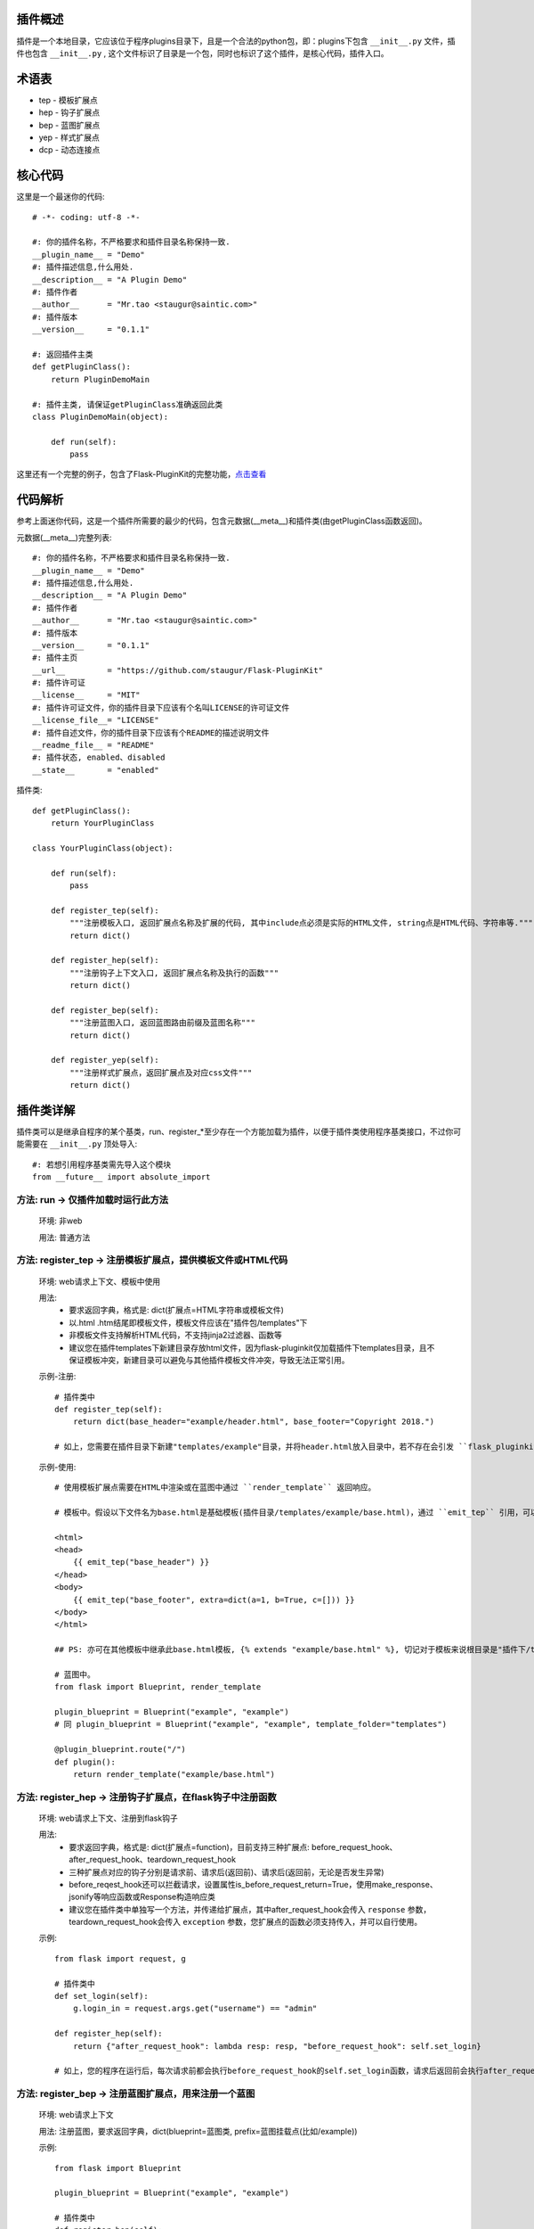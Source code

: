 插件概述
--------

插件是一个本地目录，它应该位于程序plugins目录下，且是一个合法的python包，即：plugins下包含 ``__init__.py`` 文件，插件也包含 ``__init__.py`` , 这个文件标识了目录是一个包，同时也标识了这个插件，是核心代码，插件入口。

术语表
------

* tep - 模板扩展点
* hep - 钩子扩展点
* bep - 蓝图扩展点
* yep - 样式扩展点
* dcp - 动态连接点

核心代码
--------

这里是一个最迷你的代码::

    # -*- coding: utf-8 -*-

    #: 你的插件名称，不严格要求和插件目录名称保持一致.
    __plugin_name__ = "Demo"
    #: 插件描述信息,什么用处.
    __description__ = "A Plugin Demo"
    #: 插件作者
    __author__      = "Mr.tao <staugur@saintic.com>"
    #: 插件版本
    __version__     = "0.1.1"

    #: 返回插件主类
    def getPluginClass():
        return PluginDemoMain

    #: 插件主类, 请保证getPluginClass准确返回此类
    class PluginDemoMain(object):

        def run(self):
            pass


这里还有一个完整的例子，包含了Flask-PluginKit的完整功能，`点击查看 <https://github.com/staugur/Flask-PluginKit/tree/master/example/plugins/example>`_

代码解析
--------

参考上面迷你代码，这是一个插件所需要的最少的代码，包含元数据(__meta__)和插件类(由getPluginClass函数返回)。

元数据(__meta__)完整列表::

    #: 你的插件名称，不严格要求和插件目录名称保持一致.
    __plugin_name__ = "Demo"
    #: 插件描述信息,什么用处.
    __description__ = "A Plugin Demo"
    #: 插件作者
    __author__      = "Mr.tao <staugur@saintic.com>"
    #: 插件版本
    __version__     = "0.1.1"
    #: 插件主页
    __url__         = "https://github.com/staugur/Flask-PluginKit"
    #: 插件许可证
    __license__     = "MIT"
    #: 插件许可证文件，你的插件目录下应该有个名叫LICENSE的许可证文件
    __license_file__= "LICENSE"
    #: 插件自述文件，你的插件目录下应该有个README的描述说明文件
    __readme_file__ = "README"
    #: 插件状态, enabled、disabled
    __state__       = "enabled"

插件类::

    def getPluginClass():
        return YourPluginClass

    class YourPluginClass(object):

        def run(self):
            pass

        def register_tep(self):
            """注册模板入口, 返回扩展点名称及扩展的代码, 其中include点必须是实际的HTML文件, string点是HTML代码、字符串等."""
            return dict()

        def register_hep(self):
            """注册钩子上下文入口, 返回扩展点名称及执行的函数"""
            return dict()

        def register_bep(self):
            """注册蓝图入口, 返回蓝图路由前缀及蓝图名称"""
            return dict()

        def register_yep(self):
            """注册样式扩展点，返回扩展点及对应css文件"""
            return dict()

插件类详解
----------

插件类可以是继承自程序的某个基类，run、register_*至少存在一个方能加载为插件，以便于插件类使用程序基类接口，不过你可能需要在 ``__init__.py`` 顶处导入::

    #: 若想引用程序基类需先导入这个模块
    from __future__ import absolute_import

方法: run -> 仅插件加载时运行此方法
***********************************

    环境: 非web

    用法: 普通方法

方法: register_tep -> 注册模板扩展点，提供模板文件或HTML代码
*************************************************************

    环境: web请求上下文、模板中使用

    用法: 
        * 要求返回字典，格式是: dict(扩展点=HTML字符串或模板文件)
        * 以.html .htm结尾即模板文件，模板文件应该在"插件包/templates"下
        * 非模板文件支持解析HTML代码，不支持jinja2过滤器、函数等
        * 建议您在插件templates下新建目录存放html文件，因为flask-pluginkit仅加载插件下templates目录，且不保证模板冲突，新建目录可以避免与其他插件模板文件冲突，导致无法正常引用。

    示例-注册::

        # 插件类中
        def register_tep(self):
            return dict(base_header="example/header.html", base_footer="Copyright 2018.")

        # 如上，您需要在插件目录下新建"templates/example"目录，并将header.html放入目录中，若不存在会引发 ``flask_pluginkit.exceptions.PluginError`` 异常。

    示例-使用::

        # 使用模板扩展点需要在HTML中渲染或在蓝图中通过 ``render_template`` 返回响应。

        # 模板中。假设以下文件名为base.html是基础模板(插件目录/templates/example/base.html)，通过 ``emit_tep`` 引用，可以传入额外数据

        <html>
        <head>
            {{ emit_tep("base_header") }}
        </head>
        <body>
            {{ emit_tep("base_footer", extra=dict(a=1, b=True, c=[])) }}
        </body>
        </html>

        ## PS: 亦可在其他模板中继承此base.html模板, {% extends "example/base.html" %}, 切记对于模板来说根目录是"插件下/templates"目录，所以强烈建议在此目录下新建子目录。

        # 蓝图中。
        from flask import Blueprint, render_template

        plugin_blueprint = Blueprint("example", "example")
        # 同 plugin_blueprint = Blueprint("example", "example", template_folder="templates")

        @plugin_blueprint.route("/")
        def plugin():
            return render_template("example/base.html")

方法: register_hep -> 注册钩子扩展点，在flask钩子中注册函数
************************************************************

    环境: web请求上下文、注册到flask钩子

    用法: 
        * 要求返回字典，格式是: dict(扩展点=function)，目前支持三种扩展点: before_request_hook、after_request_hook、teardown_request_hook
        * 三种扩展点对应的钩子分别是请求前、请求后(返回前)、请求后(返回前，无论是否发生异常)
        * before_reqest_hook还可以拦截请求，设置属性is_before_request_return=True，使用make_response、jsonify等响应函数或Response构造响应类
        * 建议您在插件类中单独写一个方法，并传递给扩展点，其中after_request_hook会传入 ``response`` 参数，teardown_request_hook会传入 ``exception`` 参数，您扩展点的函数必须支持传入，并可以自行使用。

    示例::

        from flask import request, g

        # 插件类中
        def set_login(self):
            g.login_in = request.args.get("username") == "admin"

        def register_hep(self):
            return {"after_request_hook": lambda resp: resp, "before_request_hook": self.set_login}

        # 如上，您的程序在运行后，每次请求前都会执行before_request_hook的self.set_login函数，请求后返回前会执行after_request_hook的匿名函数。

方法: register_bep -> 注册蓝图扩展点，用来注册一个蓝图
*******************************************************

    环境: web请求上下文

    用法: 注册蓝图，要求返回字典，dict(blueprint=蓝图类, prefix=蓝图挂载点(比如/example))

    示例::

        from flask import Blueprint

        plugin_blueprint = Blueprint("example", "example")

        # 插件类中
        def register_bep(self):
            return dict(blueprint=plugin_blueprint, prefix="/example")

        # 如上，您的程序将会多一个蓝图，URL路径是/example。

方法: register_yep -> 注册静态扩展点，提供模板所需引入的css样式
****************************************************************

    环境: web请求上下文、模板中使用

    用法: 要求返回字典，类似于register_tep，格式是: dict(扩展点=CSS文件)，CSS文件应该在"插件包/static"目录下。

    示例-注册::

        # 插件类中
        def register_yep(self):
            return {"base": "example/demo.css"}

        # 如上，您的插件目录下应该创建"static/example"目录，并将demo.css放入其中，若不存在同样会引发 ``flask_pluginkit.exceptions.PluginError`` 异常。

    示例-使用::

        # 同注册模板上下文的使用方法，使用 ``emit_yep`` 渲染。

        <html>
        <head>
            {{ emit_yep("base") }}
        </head>
        <body>
            代码
        </body
        </html>

简单存储
********

v1.3.0支持简单存储服务，其配置姑且命名s3，初始化 ``PluginManager`` 时传递s3，值为local(本地文件)、redis(需要传递s3_redis参数，即redis_url)，目前仅支持这两种。
不过您也可以自定义存储类，要求是继承自 :class:`~flask_pluginkit.BaseStorage`, 执行 ``storage`` 函数时传入 ``sf(继承的类)`` 和 ``args(继承类参数，如果有的话)``。

使用简单存储有两种情况，一是在app应用上下文及请求上下文中，二是在程序中独立使用::

    # 第一种情况, web环境中, PluginManager加载插件类中集成了 `storage` 方法，附加到app.extensions['pluginkit']中，调用它使用以下:

    from flask import current_app
    current_app.extensions['pluginkit'].storage()

    # 第二种情况

    from flask_pluginkit import LocalStorage

    # 插件类中
    def run(self):
        self.s3 = LocalStorage()

    # 两者使用同个文件或同个redis库时数据一致

动态连接点(dcp)
*****************

动态连接点，动态注册并执行函数将结果返回给模板使用。您可以通过 :func:`flask_pluginkit.push_dcp` 推送给标识点一个函数，在模板中通过 ``emit_dcp`` 执行并获取执行结果(即HTML代码)。

用法::

    ``emit_dcp`` 可以像 ``emit_tep`` 一样传入额外数据(context)，并且在函数中调用。

    ``push_dcp`` 传入标识点、函数和定位，需要在请求上下文中执行::
        event: 标识点，有效字符串
        callback: 普通函数、匿名函数，目前版本不可是类方法
        position: 定位，默认right插入event末尾，left插入event首位，在 ``emit_dcp`` 中可以体验输出效果

    请注意： 每次使用 ``emit_dcp`` 后都会清空此标识点的函数！

使用案例::

    from flask import render_template

    from flask_pluginkit import Flask, PluginManager, push_dcp

    app = Flask(__name__)

    PluginManager(app)

    def test(extra):
        return extra + 'test'

    @app.route("/")
    def index():
        push_dcp("event", test, "left")
        return render_template("index.html")

    # index.html
    {{ emit_dcp('event', extra='template') }}

加载逻辑
--------

插件加载在程序启动时完成, 加载类是 :class:`~flask_pluginkit.PluginManager`, 它的析构函数支持你传递plugins_base(默认程序目录)、plugins_folder(插件所在目录)设置插件绝对路径目录，还支持工厂模式，更多参数参见API文档。

流程如下:
**********

    1. 通过 ``init_app`` 完成实例构造，初始化参数。
    2. 扫描插件目录，符合插件规则的包将被动态加载。
    3. 加载插件信息，依次运行 ``run`` -> ``register_tep`` -> ``register_hep`` -> ``register_bep`` -> ``register_yep`` 等方法, 写入到所有插件列表。
    4. Flask-PluginKit设置支持多模板文件夹、多静态文件夹（插件目录下）。
    5. Flask-PluginKit注册全局模板函数 ``emit_tep``、``emit_yep``、``emit_dcp``, 分别是渲染模板上下文、CSS上下文、渲染动态连接点。
    6. 注册所有启用插件的蓝图扩展点BEP。
    7. 使用before_request等装饰器注册所有启用插件的钩子扩展点。
    8. 将 ``PluginManager`` 附加到app中，完成加载，可以使用 ``app.extensions['pluginkit']`` 调用 ``PluginManager`` 类中方法。
